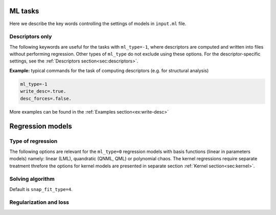 
.. _`sec:models`:

ML tasks
=========

Here we describe the key words controlling the settings of models in ``input.ml`` file.


.. option:: ml_type (integer)

  The type of of ML task.
  The following options are possible:

  +------------------------------------------------------------+
  |                **Regression models**                       |
  +---------------+--------------------------------------------+
  | ``ml_type=0`` | Regression using basis functions           |
  |               | (e.g. LML, QNML, polynomial chaos, etc.)   |
  +---------------+--------------------------------------------+
  | ``ml_type=1`` | Kernel ridge regression                    |
  +---------------+--------------------------------------------+
  | ``ml_type=2`` | *Reserved only for advanced users*         |
  +---------------+--------------------------------------------+
  |                    **Other tasks**                         |
  +---------------+--------------------------------------------+
  | ``ml_type=-1``| Compute descriptors only without any fit   |
  +---------------+--------------------------------------------+
  | ``ml_type=-2``| Analyze the data and, if required, make    |
  |               | a choice of kernel to use in ``ml_type=1`` |
  +---------------+--------------------------------------------+


  Default is ``ml_type=0``.

.. _`sec: desc_only`:

Descriptors only
^^^^^^^^^^^^^^^^

The following keywords are useful for the tasks with ``ml_type=-1``, where descriptors are computed and written into files without performing regression. Other types of ``ml_type`` do not exclude using these options. For the descriptor-specific settings, see the :ref:`Descriptors section<sec:descriptors>`.

.. option::  desc_forces (logical)

  This key word controlls wheather the descriptors of forces are computed or not. When setting ``desc_forces=.true.``, please verify that descriptors of forces are implemented for the :ref:`descriptor<sec:descriptors>` that you choose.

  Default is ``desc_forces=.false.``

.. option::  write_desc (logical)

  This key word activates writing descriptors into files. When using ``ml_type=-1``, consider setting ``write_desc=.true.``

  Default is ``write_desc=.false.``

**Example:** typical commands for the task of computing descriptors (e.g. for structural analysis)

.. code-block:: fortran

   ml_type=-1
   write_desc=.true.
   desc_forces=.false.

More examples can be found in the :ref:`Examples section<ex:write-desc>`



.. _`sec: regression`:

Regression models  
=================


Type of regression
^^^^^^^^^^^^^^^^^^


The following options are relevant for the ``ml_type=0`` regression models with basis functions (linear in parameters models) namely:
linear (LML), quandratic (QNML, QML) or polynomial chaos. 
The kernel regressions require separate treatment threfore the options for kernel models are presented in separate 
section :ref:`Kernel section<sec:kernel>`. 

.. option::  snap_order (integer)

   Define the type of regression the descriptor space: 

   - ``snap_order = 1`` this enable a linear fit (known also as LML) and will gives :math:`1+D` parameters

   - ``snap_order = 2`` this enable a quandratic fit and will gives  :math:`1 + D + D^2` parameters. In this case 
     there is a supplementary choice about the type of quandratic model by the option  ``snap_type_quadratic``.  
     About the quadratic fit see Goryaeva et al. 2021 for more details. 

   - ``snap_order = 3``  this enable a polynomial chaos type of fitting. Two others parameters should be set: ``polyc_n_poly`` 
     and ``polyc_n_hermite``. The number of paramters is very large given by this formulae: 
     1 + ``polyc_n_hermite`` :math:`\times D` + ``polyc_n_hermite`` :math:`\times D^2` + 
     + ... + ``polyc_n_hermite`` :math:`\times D` :sup:`polyc\_n\_poly`  

   Default is ``snap_order = 1``.

.. option::  mld_type_quadratic (integer)

   The type of quadratic fit. For
   the case 1 the solution is preconditionned by the linear fit i.e.
   the first 1 + :math:`D` are exactelly set to the LML solution and
   only the remaining :math:`D^2` parameters are fitted quadratically.
   For the case 2 the full quadratic solution is provided, all the
   parameters are fitted without preconditionning. Shortly speaking   
   ``mld_type_quadratic=1`` is for  QNML and ``mld_type_quadratic=2`` is for QML.
   See Goryaeva et al. 2021 for more details. 

   Default is ``mld_type_quadratic = 1``.

.. option:: polyc_n_poly (integer)

   active for polynomial chaos regression i.e. ``snap_order=3``. Is the order of polynomial degree.

   Default is ``polyc_n_poly=3``.  

.. option::  polyc_n_hermite (integer) 
   
    The maxiumum degree for Hermite polynomials for the polynomial chaos regression. ``Milady`` handle Hermite basis up to the 4 :sup:`th` order.      

    Default is ``polyc_n_hermite=2``.


Solving algorithm
^^^^^^^^^^^^^^^^^


.. option::  snap_fit_type (integer)

  The type of algorithm used in order to
  solve least square (LS) problem :math:`\mathbf{A} \beta= \mathbf{b}`.
  We recommend without any hesitation ``snap_fit_type = 4``. 

  :math:`\mathbf{A}` is :math:`M \times D` matrix, :math:`M` being the
  number of observations and :math:`D` the number of parameters (in the
  case of linear ML the dimension of descriptor + 1), :math:`\beta` the
  parameter matrix :math:`D \times 1` and :math:`\mathbf{b}` the
  observations matrix :math:`M \times 1`. Actually in the ``MiLaDy``
  implementation we build :math:`\mathbf{Amat}` matrix that has the
  dimensions :math:`d \times m` being in fact :math:`\mathbf{A}^T`
  (with the notation used for this documentation):  

  #. ``snap_fit_type=0``: home made subroutine based on inversion of a 
     symmetric real matrix ( :math:`\mathbf{A}^T \mathbf{A}`) using Bunch-Kaufman
     diagonal pivoting method (for serial version) and LU factorization (for Scalapack version). Fast and 
     adapted for compact descritors and low non-linarity (to have diesign matrix close 
     to full rank)   

  #. ``snap_fit_type=1``: solution based on QR
     decomposition for serial and ScaLapack version.  
     Adapted for full rank matrix :math:`\mathbf{A}` and use the assumption
     that :math:`\textrm{rank}(A) = \min(M,D)`, in other words,
     :math:`A` has full rank. 
     In serial version,  if :math:`\mathbf{A}` is not full rank the inversion will stop with a
     error. Uses a QR or LQ factorization of :math:`\mathbf{A}`. 

  #. ``snap_fit_type=2``: **restricted only for advanced users** 
     Solution with constraints. The constraints are of form
     :math:`\mathbf{B}x=\mathbf{d}`. The matrix :math:`\mathbf{B}` and
     the vector :math:`\mathbf{d}` are filled with all the data (input
     and target for energy, force or stress) contained in the class
     fixed by ``snap_class_constraints``.   

  #. ``snap_fit_type=3``: For serial version this is adapted for the general case when we 
     may have :math:`\textrm{rank}(\mathbf{A}) < \min(M,D)`, in other words,
     :math:`\mathbf{A}` may be rank-deficient, we seek the minimum norm
     least squares solution :math:`\beta` which minimizes both
     :math:`\left| \beta \right|^2` and
     :math:`\left| b - A \beta \right|^2`. With this option a rank 
     estimation is possible. The ScaLapack version uses Cholesky decomposition for symlmetric and 
     positive definite matrix consequnetly should be avoided.   

     .. warning:: 
        Avoid this solution for Scalapack version. Is very likely to obtain weird results in the 
        most favorable cases but probably you will have segmetation fault and or ``NaN`` as 
        parameters :)).      

  #. ``snap_fit_type=4``: In the general case when we may have
     :math:`\textrm{rank}(\mathbf{A}) < \min(M,D)`, in other words,
     :math:`\mathbf{A}` may be rank-deficient, we seek the minimum norm
     least squares solution :math:`\beta` which minimizes both
     :math:`\left| \beta \right|^2` and
     :math:`\left| b - A \beta \right|^2`. Is the slowest but is by far mathematically 
     most complete solution based on SVD decomposition. 
     With this option a rank estimation (via SVD and driven by the option ``svd_rcond``).

Default is ``snap_fit_type=4``.



.. option::  svd_rcond (real)

   The  value of the limit from which the singular eigenvalues of the design 
   matrix :math:`(\mathbf{A})` (or any matrix) are zero. Any eigenvalue lower that this limit is 
   treated as zero. Obviously the value of ``svd_rcond`` has an impact on 
   the :math:`\textrm{rank}(\mathbf{A})`. 
   If a negative value is choosen then ``Milady`` fix ``svd_rcond=100.d0*epsilon(1.d0)`` where 
   epsilon is the Lapack machine precision function (around ``1.d-15`` in most of the cases).   

   Default is ``svd_rcond=-1``.


.. option::  snap_class_constraints (character)

   The class that imposes the constraints on fit. Is active only if
   ``snap_fit_type=2``. All the configuration mentioned in this class
   will fill the constraints matrix :math:`\mathbf{B}` and the target
   vector :math:`\mathbf{d}`.

   Default is ``"07"``.

.. option::  write_design_matrix (logical)

   Dump the design matrix, which contains the descriptors (energy, force and stress if 
   mentioned in  ``db_model.in``) and
   the weigths. The writen design matix that has the dimension
   ``number_of_data`` :math:`\times` ``dim_desc`` + 5, where
   number_of_data are the number of data points (energy, force or
   stress) used to fit the potential and ``dim_desc`` is the dimension
   of descriptor.
   The file ``design_matrix.dat`` is created.

   This option is active for normal trainning (``ml_type >= 0``).

   **Format :**

   -  The first column indicates the number of atoms (number of atoms for energy
      descriptor, 0 for force or stress line), from 2nd column up to the
      ``dim_desc`` + 1 column it is stored the descriptor components,
      ``dim_desc`` being the dimension of descriptor.
   -  The ``dim_desc+2``
      column is for target (energy, force or stress).
   -  The ``dim_desc+3`` column indicates if that line comes from energy (1); force (2); or
      stress (3). .
   -  The ``dim_desc+4`` column indicates the weight used
      for that data point in loss function.
   -  The ``dim_desc+5`` column indicates from which file comes that data point.

   Default ``write_design_matrix=.false.``


Regularization and loss
^^^^^^^^^^^^^^^^^^^^^^^



.. option::  mld_regularization_type (integer)

   #. ``mld_regularization_type``\ =0: no regularization

   #. ``mld_regularization_type``\ =1: applies the regularized solution
      of parameters, :math:`\mathbf{w}(\lambda_{krr})` found by the
      Moore-Penrose inversion:

      .. math:: \mathbf{w}(\lambda_{krr})= \left( \mathbf{A}^T \mathbf{A} + \lambda_{rr} \mathbf{I} \right)^{-1} \mathbf{A}^T \mathbf{y}

      The properties of the logarithmic search grid of
      :math:`\lambda_{krr}` are defined by the following parameters:

      -  | ``real``, ``min_lambda_krr`` and ``max_lambda_krr`` the min
           and max of the logarithmic grid. If one of them is negative
           then an automatic grid with 21 points is set-up between
           ``1.d-10`` and ``1.d+10``.
         | Default ``min_lambda_krr =1.d-10`` and
           ``max_lambda_krr =1.d+10``.

      -  | ``integer``, ``n_values_lambda_krr`` the number of points on
           grid.
         | Default ``n_values_lambda_krr=21``

   Default is ``0``.


.. option:: type_of_loss (integer)

   This option defines the type of the loss function. It can have values 1, 2 or 3.
   The loss function has the following four terms:

   .. math:: J(\mathbf{w}) = J_E(\mathbf{w}) + J_F(\mathbf{w}) + J_S(\mathbf{w}) + R(\mathbf{w}, \lambda) \, ,

   for energy, forces, stress losses and regularization, respectively.

   We have implemented three types of losses. Here are the details for each
   of them. The energy part of loss:

   .. math::

      \begin{aligned}
          J_E^1(\mathbf{w}) & = & \frac{1}{2}
             \sum_{m_E=1}^{M_E} \omega_{m_E}\left( E_{m_E} - \hat{E}_{m_E}(\mathbf{w})  \right)^2 \\
          J_E^2(\mathbf{w}) & = & \frac{1}{2}
             \sum_{m_E=1}^{M_E} \frac{ \omega_{m_E}} {M_E} \left( E_{m_E} - \hat{E}_{m_E}(\mathbf{w})  \right)^2 \\
          J_E^3(\mathbf{w}) & = & \frac{1}{2}
             \sum_{m_E=1}^{M_E} \frac{ \omega_{m_E}} {M_E} \left(
             \frac{E_{m_E} - \hat{E}_{m_E}(\mathbf{w})}{N_{m_E}}  \right)^2\end{aligned}

   where :math:`M_E` are the number of energy configuration included in the
   train database whilst :math:`\omega_{m_E}` (the one which is defined in the ``db_model.in`` file) and :math:`N_{m_E}` are the
   weights and the number of atoms of the :math:`m_E^{\textrm{th}}`
   configuration.

   In the case of forces:

   .. math::

      \begin{aligned}
          J_F^1(\mathbf{w}) & = & \frac{1}{2}
             \sum_{m_F=1}^{M_F} \omega_{m_F}\left( f_{m_E} - \hat{f}_{m_E}(\mathbf{w})  \right)^2 \\
          J_F^2(\mathbf{w}) & = & \frac{1}{2}
             \sum_{m_f=1}^{M_F} \frac{ \omega_{m_F}} {M_F} \left( f_{m_F} - \hat{f}_{m_F}(\mathbf{w})  \right)^2 \\
          J_F^3(\mathbf{w}) & = & \frac{1}{2} \frac{1}{M_{F,S}} \sum_{s=1}^{M_{F,S}} \sum_{a=1}^{N_s} \frac{1}{3 N_{s}}
          \left( f_{s,a} - \hat{f}_{s,a}(\mathbf{w}) \right)^2\end{aligned}

   where :math:`\omega_{m_F}` is the weight of the
   :math:`m_F^{\textrm{th}}` point in the forces database of a total of
   :math:`M_F` datapoints. :math:`M_{F,S}` is the number of systems, which
   contain forces that should be fitted, :math:`s` is some order nummber of
   the system and :math:`N_s` is the the number of atoms in that :math:`s`
   system.

   In the case of stress:

   .. math::

      \begin{aligned}
          J_S^1(\mathbf{w}) & = & \frac{1}{2}
             \sum_{m_S=1}^{M_S} \omega_{m_S}\left( \sigma_{m_S} - \hat{\sigma}_{m_S}(\mathbf{w})  \right)^2 \\
          J_S^2(\mathbf{w}) & = & \frac{1}{2}
             \sum_{m_S=1}^{M_S} \frac{ \omega_{m_S}} {M_S} \left( \sigma_{m_S} - \hat{\sigma}_{m_S}(\mathbf{w})  \right)^2 \\
          J_F^3(\mathbf{w}) & = & \frac{1}{2} \frac{1}{M_{S,S}} \sum_{s=1}^{M_{S,S}} \sum_{\alpha=1}^{6} \frac{1}{6}
          \left( \sigma_{s, \alpha} - \hat{\sigma}_{s, \alpha}(\mathbf{w}) \right)^2\end{aligned}

   where the above notations have  the same meaning as in the case of forces. :math:`M_S` denotes the number of datapoints
   of stress observables (6 points for each system).  :math:`M_{S,S}` denotes the number of systems that have stress information.
   and :math:`\sigma_{s, \alpha}` is one component of the stress in the particular system :math:`s`.

   Default is ``1``.


.. option::  train_only (loginal)

   Only the trainning is performed.
   No tests at all. This option is tested only in the
   case of ``ml_type=0``. target vector :math:`d`.

   Default is ``.false.``.
